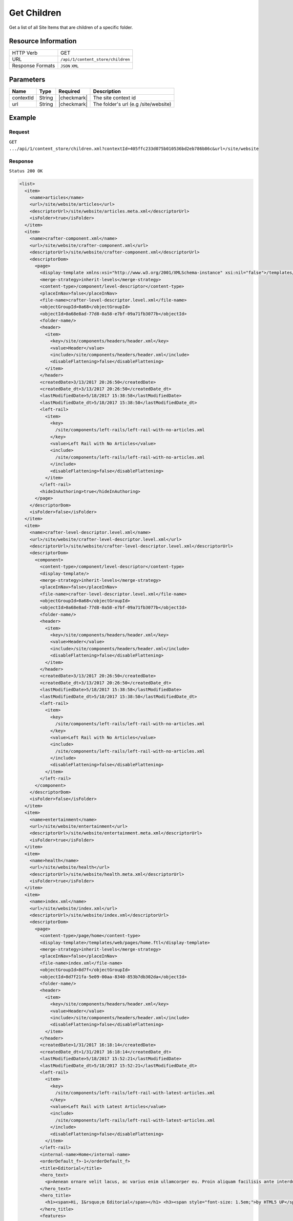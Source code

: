 .. .. include:: /includes/unicode-checkmark.rst

.. _crafter-core-api-content_store-children:

============
Get Children
============

Get a list of all Site Items that are children of a specific folder.

--------------------
Resource Information
--------------------

+----------------------------+-----------------------------------------------------------------+
|| HTTP Verb                 || GET                                                            |
+----------------------------+-----------------------------------------------------------------+
|| URL                       || ``/api/1/content_store/children``                              |
+----------------------------+-----------------------------------------------------------------+
|| Response Formats          || ``JSON`` ``XML``                                               |
+----------------------------+-----------------------------------------------------------------+

----------
Parameters
----------

+-------------------------+-------------+---------------+--------------------------------------+
|| Name                   || Type       || Required     || Description                         |
+=========================+=============+===============+======================================+
|| contextId              || String     || |checkmark|  || The site context id                 |
+-------------------------+-------------+---------------+--------------------------------------+
|| url                    || String     || |checkmark|  || The folder's url (e.g /site/website)|
+-------------------------+-------------+---------------+--------------------------------------+

-------
Example
-------

^^^^^^^
Request
^^^^^^^

``GET .../api/1/content_store/children.xml?contextId=405ffc233d075b010536bd2eb786b86c&url=/site/website``

^^^^^^^^
Response
^^^^^^^^

``Status 200 OK``

.. code-block:: xml

  <list>
    <item>
      <name>articles</name>
      <url>/site/website/articles</url>
      <descriptorUrl>/site/website/articles.meta.xml</descriptorUrl>
      <isFolder>true</isFolder>
    </item>
    <item>
      <name>crafter-component.xml</name>
      <url>/site/website/crafter-component.xml</url>
      <descriptorUrl>/site/website/crafter-component.xml</descriptorUrl>
      <descriptorDom>
        <page>
          <display-template xmlns:xsi="http://www.w3.org/2001/XMLSchema-instance" xsi:nil="false">/templates/system/common/component.ftl</display-template>
          <merge-strategy>inherit-levels</merge-strategy>
          <content-type>/component/level-descriptor</content-type>
          <placeInNav>false</placeInNav>
          <file-name>crafter-level-descriptor.level.xml</file-name>
          <objectGroupId>0a68</objectGroupId>
          <objectId>0a68e8ad-77d8-0a58-e7bf-09a71fb3077b</objectId>
          <folder-name/>
          <header>
            <item>
              <key>/site/components/headers/header.xml</key>
              <value>Header</value>
              <include>/site/components/headers/header.xml</include>
              <disableFlattening>false</disableFlattening>
            </item>
          </header>
          <createdDate>3/13/2017 20:26:50</createdDate>
          <createdDate_dt>3/13/2017 20:26:50</createdDate_dt>
          <lastModifiedDate>5/18/2017 15:38:58</lastModifiedDate>
          <lastModifiedDate_dt>5/18/2017 15:38:58</lastModifiedDate_dt>
          <left-rail>
            <item>
              <key>
                /site/components/left-rails/left-rail-with-no-articles.xml
              </key>
              <value>Left Rail with No Articles</value>
              <include>
                /site/components/left-rails/left-rail-with-no-articles.xml
              </include>
              <disableFlattening>false</disableFlattening>
            </item>
          </left-rail>
          <hideInAuthoring>true</hideInAuthoring>
        </page>
      </descriptorDom>
      <isFolder>false</isFolder>
    </item>
    <item>
      <name>crafter-level-descriptor.level.xml</name>
      <url>/site/website/crafter-level-descriptor.level.xml</url>
      <descriptorUrl>/site/website/crafter-level-descriptor.level.xml</descriptorUrl>
      <descriptorDom>
        <component>
          <content-type>/component/level-descriptor</content-type>
          <display-template/>
          <merge-strategy>inherit-levels</merge-strategy>
          <placeInNav>false</placeInNav>
          <file-name>crafter-level-descriptor.level.xml</file-name>
          <objectGroupId>0a68</objectGroupId>
          <objectId>0a68e8ad-77d8-0a58-e7bf-09a71fb3077b</objectId>
          <folder-name/>
          <header>
            <item>
              <key>/site/components/headers/header.xml</key>
              <value>Header</value>
              <include>/site/components/headers/header.xml</include>
              <disableFlattening>false</disableFlattening>
            </item>
          </header>
          <createdDate>3/13/2017 20:26:50</createdDate>
          <createdDate_dt>3/13/2017 20:26:50</createdDate_dt>
          <lastModifiedDate>5/18/2017 15:38:58</lastModifiedDate>
          <lastModifiedDate_dt>5/18/2017 15:38:58</lastModifiedDate_dt>
          <left-rail>
            <item>
              <key>
                /site/components/left-rails/left-rail-with-no-articles.xml
              </key>
              <value>Left Rail with No Articles</value>
              <include>
                /site/components/left-rails/left-rail-with-no-articles.xml
              </include>
              <disableFlattening>false</disableFlattening>
            </item>
          </left-rail>
        </component>
      </descriptorDom>
      <isFolder>false</isFolder>
    </item>
    <item>
      <name>entertainment</name>
      <url>/site/website/entertainment</url>
      <descriptorUrl>/site/website/entertainment.meta.xml</descriptorUrl>
      <isFolder>true</isFolder>
    </item>
    <item>
      <name>health</name>
      <url>/site/website/health</url>
      <descriptorUrl>/site/website/health.meta.xml</descriptorUrl>
      <isFolder>true</isFolder>
    </item>
    <item>
      <name>index.xml</name>
      <url>/site/website/index.xml</url>
      <descriptorUrl>/site/website/index.xml</descriptorUrl>
      <descriptorDom>
        <page>
          <content-type>/page/home</content-type>
          <display-template>/templates/web/pages/home.ftl</display-template>
          <merge-strategy>inherit-levels</merge-strategy>
          <placeInNav>false</placeInNav>
          <file-name>index.xml</file-name>
          <objectGroupId>8d7f</objectGroupId>
          <objectId>8d7f21fa-5e09-00aa-8340-853b7db302da</objectId>
          <folder-name/>
          <header>
            <item>
              <key>/site/components/headers/header.xml</key>
              <value>Header</value>
              <include>/site/components/headers/header.xml</include>
              <disableFlattening>false</disableFlattening>
            </item>
          </header>
          <createdDate>1/31/2017 16:18:14</createdDate>
          <createdDate_dt>1/31/2017 16:18:14</createdDate_dt>
          <lastModifiedDate>5/18/2017 15:52:21</lastModifiedDate>
          <lastModifiedDate_dt>5/18/2017 15:52:21</lastModifiedDate_dt>
          <left-rail>
            <item>
              <key>
                /site/components/left-rails/left-rail-with-latest-articles.xml
              </key>
              <value>Left Rail with Latest Articles</value>
              <include>
                /site/components/left-rails/left-rail-with-latest-articles.xml
              </include>
              <disableFlattening>false</disableFlattening>
            </item>
          </left-rail>
          <internal-name>Home</internal-name>
          <orderDefault_f>-1</orderDefault_f>
          <title>Editorial</title>
          <hero_text>
            <p>Aenean ornare velit lacus, ac varius enim ullamcorper eu. Proin aliquam facilisis ante interdum congue. Integer mollis, nisl amet convallis, porttitor magna ullamcorper, amet egestas mauris. Ut magna finibus nisi nec lacinia. Nam maximus erat id euismod egestas. Pellentesque sapien ac quam. Lorem ipsum dolor sit nullam.</p>
          </hero_text>
          <hero_title>
            <h1><span>Hi, I&rsquo;m Editorial</span></h1> <h3><span style="font-size: 1.5em;">by HTML5 UP</span></h3>
          </hero_title>
          <features>
            <item>
              <value>Quam lorem ipsum</value>
              <key>/site/components/features/quam-lorem-ipsum.xml</key>
              <include>/site/components/features/quam-lorem-ipsum.xml</include>
              <disableFlattening>false</disableFlattening>
            </item>
            <item>
              <key>/site/components/features/sapien-veroeros.xml</key>
              <value>Sapien Veroeros</value>
              <include>/site/components/features/sapien-veroeros.xml</include>
              <disableFlattening>false</disableFlattening>
            </item>
          </features>
          <hero_image>/static-assets/images/strawberries.jpg</hero_image>
          <features_title>Erat lacinia</features_title>
        </page>
      </descriptorDom>
      <isFolder>false</isFolder>
    </item>
    <item>
      <name>search-results</name>
      <url>/site/website/search-results</url>
      <descriptorUrl>/site/website/search-results.meta.xml</descriptorUrl>
      <isFolder>true</isFolder>
    </item>
    <item>
      <name>style</name>
      <url>/site/website/style</url>
      <descriptorUrl>/site/website/style.meta.xml</descriptorUrl>
      <isFolder>true</isFolder>
    </item>
    <item>
      <name>technology</name>
      <url>/site/website/technology</url>
      <descriptorUrl>/site/website/technology.meta.xml</descriptorUrl>
      <isFolder>true</isFolder>
    </item>
  </list>

---------
Responses
---------

+---------+--------------------------------------+-----------------------------------------------+
|| Status || Location                            || Response Body                                |
+=========+======================================+===============================================+
|| 200    || ``.../content_store/children``      || See example above.                           |
+---------+--------------------------------------+-----------------------------------------------+
|| 404    ||                                     || ``"No folder found at /site/website"``       |
+---------+--------------------------------------+-----------------------------------------------+
|| 500    ||                                     || ``"Internal server error"``                  |
+---------+--------------------------------------+-----------------------------------------------+
